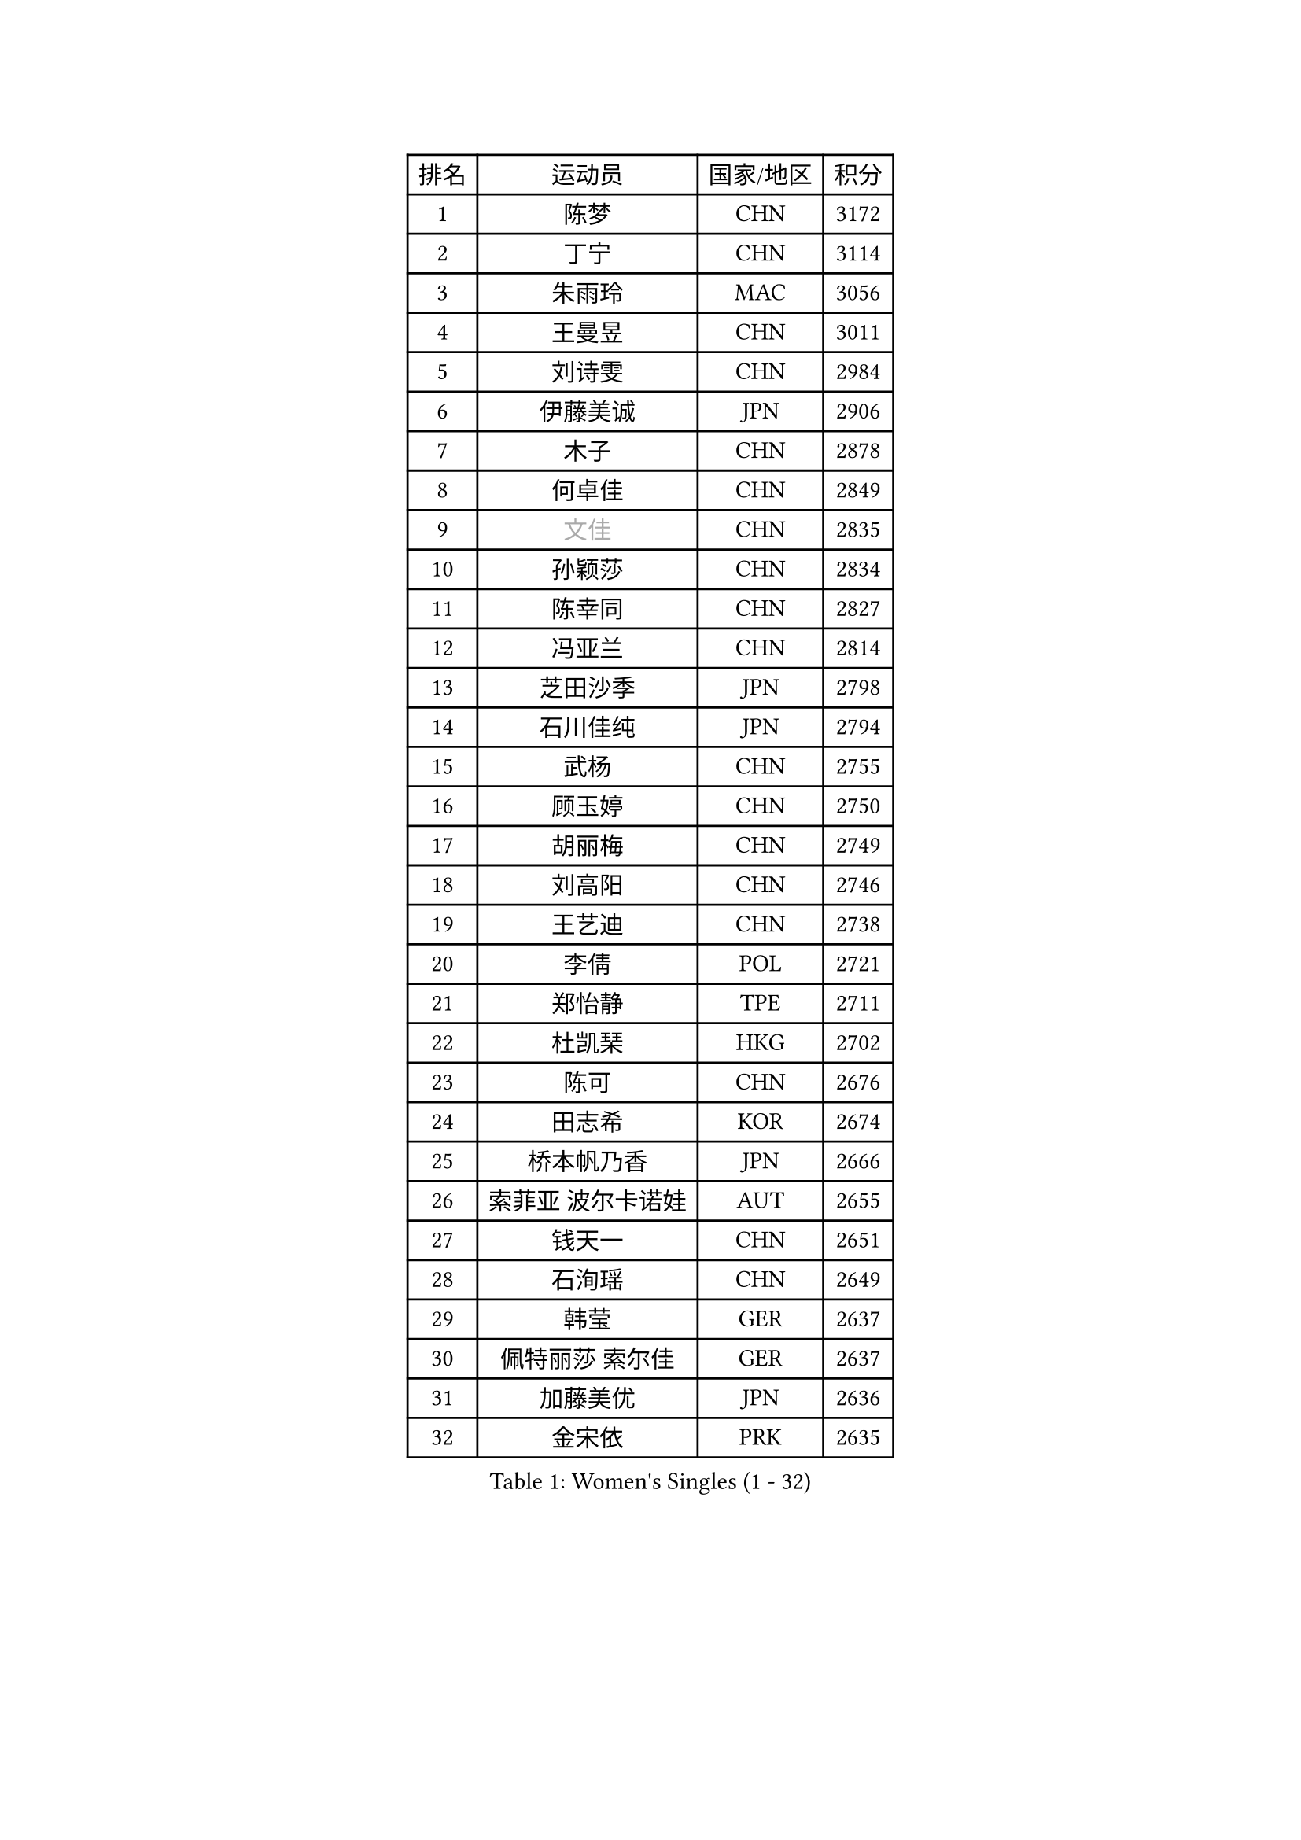 
#set text(font: ("Courier New", "NSimSun"))
#figure(
  caption: "Women's Singles (1 - 32)",
    table(
      columns: 4,
      [排名], [运动员], [国家/地区], [积分],
      [1], [陈梦], [CHN], [3172],
      [2], [丁宁], [CHN], [3114],
      [3], [朱雨玲], [MAC], [3056],
      [4], [王曼昱], [CHN], [3011],
      [5], [刘诗雯], [CHN], [2984],
      [6], [伊藤美诚], [JPN], [2906],
      [7], [木子], [CHN], [2878],
      [8], [何卓佳], [CHN], [2849],
      [9], [#text(gray, "文佳")], [CHN], [2835],
      [10], [孙颖莎], [CHN], [2834],
      [11], [陈幸同], [CHN], [2827],
      [12], [冯亚兰], [CHN], [2814],
      [13], [芝田沙季], [JPN], [2798],
      [14], [石川佳纯], [JPN], [2794],
      [15], [武杨], [CHN], [2755],
      [16], [顾玉婷], [CHN], [2750],
      [17], [胡丽梅], [CHN], [2749],
      [18], [刘高阳], [CHN], [2746],
      [19], [王艺迪], [CHN], [2738],
      [20], [李倩], [POL], [2721],
      [21], [郑怡静], [TPE], [2711],
      [22], [杜凯琹], [HKG], [2702],
      [23], [陈可], [CHN], [2676],
      [24], [田志希], [KOR], [2674],
      [25], [桥本帆乃香], [JPN], [2666],
      [26], [索菲亚 波尔卡诺娃], [AUT], [2655],
      [27], [钱天一], [CHN], [2651],
      [28], [石洵瑶], [CHN], [2649],
      [29], [韩莹], [GER], [2637],
      [30], [佩特丽莎 索尔佳], [GER], [2637],
      [31], [加藤美优], [JPN], [2636],
      [32], [金宋依], [PRK], [2635],
    )
  )#pagebreak()

#set text(font: ("Courier New", "NSimSun"))
#figure(
  caption: "Women's Singles (33 - 64)",
    table(
      columns: 4,
      [排名], [运动员], [国家/地区], [积分],
      [33], [GU Ruochen], [CHN], [2634],
      [34], [李倩], [CHN], [2633],
      [35], [平野美宇], [JPN], [2630],
      [36], [伯纳黛特 斯佐科斯], [ROU], [2623],
      [37], [张蔷], [CHN], [2618],
      [38], [LIU Xi], [CHN], [2615],
      [39], [车晓曦], [CHN], [2612],
      [40], [杨晓欣], [MON], [2611],
      [41], [张瑞], [CHN], [2609],
      [42], [安藤南], [JPN], [2602],
      [43], [KIM Nam Hae], [PRK], [2596],
      [44], [侯美玲], [TUR], [2593],
      [45], [于梦雨], [SGP], [2584],
      [46], [佐藤瞳], [JPN], [2582],
      [47], [徐孝元], [KOR], [2576],
      [48], [张墨], [CAN], [2564],
      [49], [傅玉], [POR], [2557],
      [50], [PESOTSKA Margaryta], [UKR], [2557],
      [51], [单晓娜], [GER], [2556],
      [52], [李佳燚], [CHN], [2546],
      [53], [冯天薇], [SGP], [2542],
      [54], [孙铭阳], [CHN], [2537],
      [55], [梁夏银], [KOR], [2527],
      [56], [早田希娜], [JPN], [2521],
      [57], [森樱], [JPN], [2508],
      [58], [长崎美柚], [JPN], [2505],
      [59], [伊丽莎白 萨玛拉], [ROU], [2504],
      [60], [木原美悠], [JPN], [2500],
      [61], [阿德里安娜 迪亚兹], [PUR], [2499],
      [62], [LANG Kristin], [GER], [2491],
      [63], [CHA Hyo Sim], [PRK], [2488],
      [64], [浜本由惟], [JPN], [2488],
    )
  )#pagebreak()

#set text(font: ("Courier New", "NSimSun"))
#figure(
  caption: "Women's Singles (65 - 96)",
    table(
      columns: 4,
      [排名], [运动员], [国家/地区], [积分],
      [65], [崔孝珠], [KOR], [2481],
      [66], [#text(gray, "MATSUZAWA Marina")], [JPN], [2479],
      [67], [李佼], [NED], [2478],
      [68], [李皓晴], [HKG], [2478],
      [69], [#text(gray, "NING Jing")], [AZE], [2477],
      [70], [SOMA Yumeno], [JPN], [2477],
      [71], [MIKHAILOVA Polina], [RUS], [2475],
      [72], [EKHOLM Matilda], [SWE], [2467],
      [73], [刘斐], [CHN], [2463],
      [74], [SHIOMI Maki], [JPN], [2461],
      [75], [李芬], [SWE], [2460],
      [76], [#text(gray, "姜华珺")], [HKG], [2457],
      [77], [HUANG Yingqi], [CHN], [2456],
      [78], [BALAZOVA Barbora], [SVK], [2454],
      [79], [布里特 伊尔兰德], [NED], [2454],
      [80], [玛利亚 肖], [ESP], [2449],
      [81], [范思琦], [CHN], [2448],
      [82], [HAPONOVA Hanna], [UKR], [2444],
      [83], [李时温], [KOR], [2444],
      [84], [倪夏莲], [LUX], [2443],
      [85], [NG Wing Nam], [HKG], [2440],
      [86], [李恩惠], [KOR], [2439],
      [87], [妮娜 米特兰姆], [GER], [2439],
      [88], [MORIZONO Mizuki], [JPN], [2436],
      [89], [刘佳], [AUT], [2436],
      [90], [森田美咲], [JPN], [2434],
      [91], [MAEDA Miyu], [JPN], [2428],
      [92], [SOO Wai Yam Minnie], [HKG], [2425],
      [93], [萨比亚 温特], [GER], [2425],
      [94], [曾尖], [SGP], [2423],
      [95], [KIM Youjin], [KOR], [2422],
      [96], [李洁], [NED], [2420],
    )
  )#pagebreak()

#set text(font: ("Courier New", "NSimSun"))
#figure(
  caption: "Women's Singles (97 - 128)",
    table(
      columns: 4,
      [排名], [运动员], [国家/地区], [积分],
      [97], [陈思羽], [TPE], [2415],
      [98], [#text(gray, "JIA Jun")], [CHN], [2412],
      [99], [YOO Eunchong], [KOR], [2410],
      [100], [大藤沙月], [JPN], [2410],
      [101], [#text(gray, "ZUO Yue")], [CHN], [2408],
      [102], [SOLJA Amelie], [AUT], [2406],
      [103], [GRZYBOWSKA-FRANC Katarzyna], [POL], [2404],
      [104], [MONTEIRO DODEAN Daniela], [ROU], [2402],
      [105], [TAILAKOVA Mariia], [RUS], [2398],
      [106], [乔治娜 波塔], [HUN], [2397],
      [107], [YOON Hyobin], [KOR], [2396],
      [108], [TIAN Yuan], [CRO], [2394],
      [109], [VOROBEVA Olga], [RUS], [2389],
      [110], [金河英], [KOR], [2386],
      [111], [张安], [USA], [2384],
      [112], [TAN Wenling], [ITA], [2380],
      [113], [YAN Chimei], [SMR], [2379],
      [114], [申裕斌], [KOR], [2379],
      [115], [LIU Xin], [CHN], [2378],
      [116], [玛妮卡 巴特拉], [IND], [2373],
      [117], [NOSKOVA Yana], [RUS], [2373],
      [118], [KIM Mingyung], [KOR], [2369],
      [119], [#text(gray, "SO Eka")], [JPN], [2365],
      [120], [苏萨西尼 萨维塔布特], [THA], [2365],
      [121], [刘炜珊], [CHN], [2364],
      [122], [高桥 布鲁娜], [BRA], [2364],
      [123], [MA Wenting], [NOR], [2363],
      [124], [PASKAUSKIENE Ruta], [LTU], [2359],
      [125], [PARTYKA Natalia], [POL], [2359],
      [126], [#text(gray, "SUN Chen")], [CHN], [2359],
      [127], [HUANG Fanzhen], [CHN], [2356],
      [128], [邵杰妮], [POR], [2355],
    )
  )